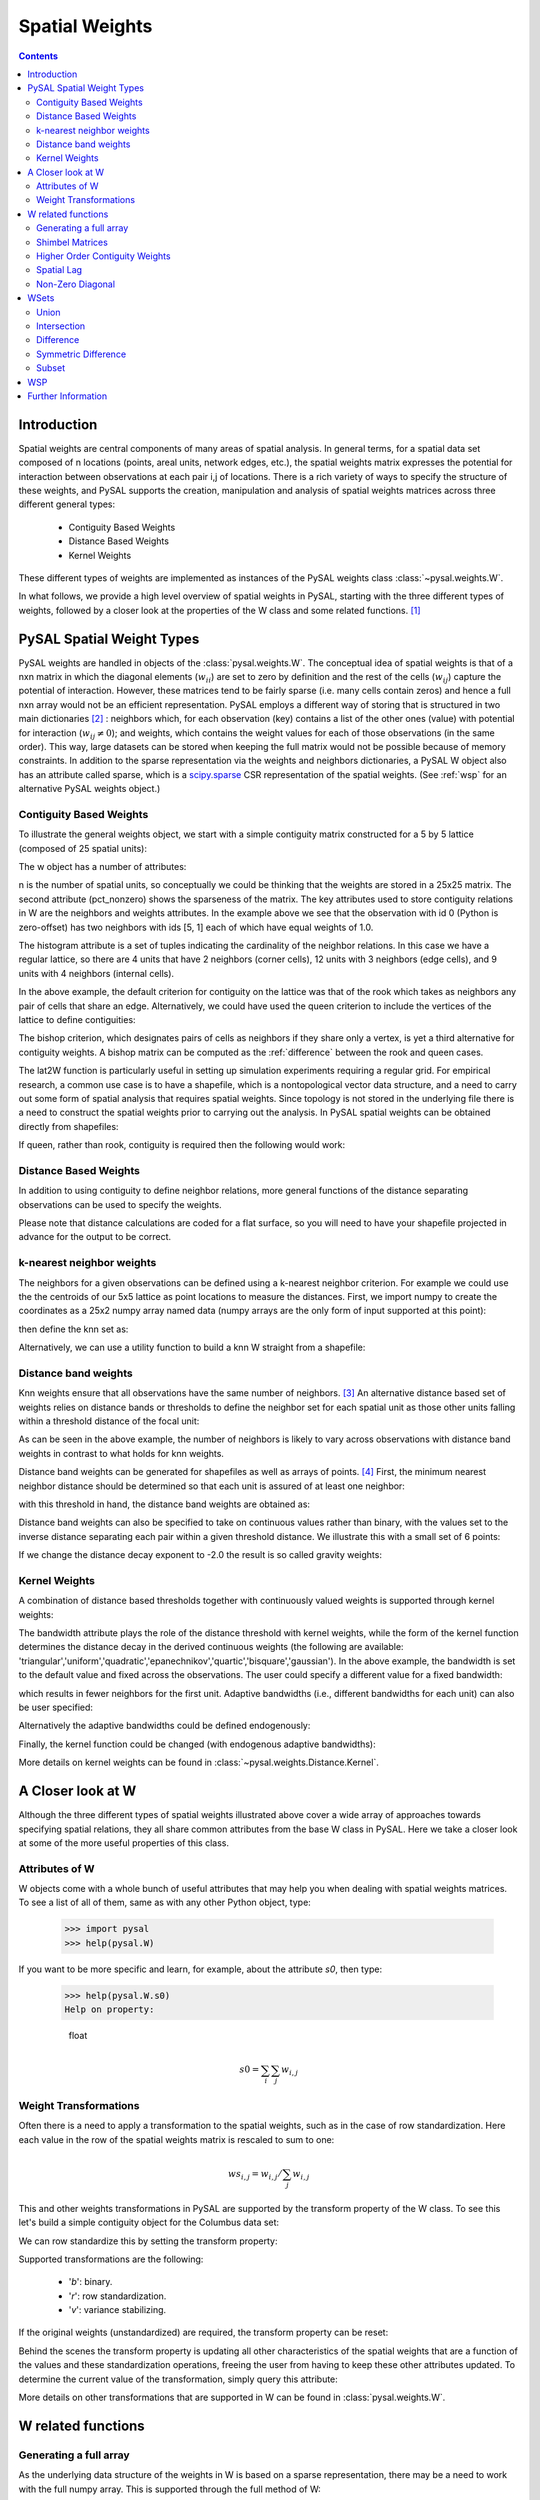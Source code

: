 .. _weights:

.. testsetup:: *

    import pysal
    import numpy as np

***************
Spatial Weights
***************

.. contents::

Introduction
============

Spatial weights are central components of many areas of spatial analysis. In
general terms, for a spatial data set composed of n locations (points, areal
units, network edges, etc.), the spatial weights matrix expresses the potential
for interaction between observations at each pair i,j of locations. There is a rich
variety of ways to specify the structure of these weights, and
PySAL supports the creation, manipulation and analysis of spatial weights
matrices across three different general types:

 * Contiguity Based Weights
 * Distance Based Weights
 * Kernel Weights

These different types of weights are implemented as instances of the PySAL weights class 
:class:`~pysal.weights.W`. 

In what follows, we provide a high level overview of spatial weights in PySAL, starting with the three different types of weights, followed by
a closer look at the properties of the W class and some related functions. [#]_

PySAL Spatial Weight Types
==========================
PySAL weights are handled in objects of the :class:`pysal.weights.W`. The
conceptual idea of spatial weights is that of a nxn matrix in which the
diagonal elements (:math:`w_{ii}`) are set to zero by definition and the rest of
the cells (:math:`w_{ij}`) capture the potential of interaction. However, these
matrices tend to be fairly sparse (i.e. many cells contain zeros) and hence a
full nxn array would not be an efficient representation. PySAL employs a
different way of storing that is structured in two main dictionaries [#]_ :
neighbors which, for each observation (key) contains a list of the other ones 
(value) with potential for interaction (:math:`w_{ij} \neq 0`); and weights, 
which contains the weight values for each of those observations (in the same 
order). This way, large datasets can be stored when keeping the full matrix 
would not be possible because of memory constraints. In addition to the sparse
representation via the weights and neighbors dictionaries, a PySAL W object
also has an attribute called sparse, which is a `scipy.sparse
<http://docs.scipy.org/doc/scipy/reference/sparse.html>`_ CSR
representation of the spatial weights. (See :ref:`wsp` for an alternative
PySAL weights object.) 

.. _contiguity:

Contiguity Based Weights
------------------------

To illustrate the general weights object, we start with a simple contiguity
matrix constructed for a 5 by 5 lattice (composed of 25 spatial units):

.. doctest::

    >>> import pysal
    >>> w = pysal.lat2W(5, 5)

The w object has a number of attributes:

.. doctest::

    >>> w.n
    25
    >>> w.pct_nonzero
    12.8
    >>> w.weights[0]
    [1.0, 1.0]
    >>> w.neighbors[0]
    [5, 1]
    >>> w.neighbors[5]
    [0, 10, 6]
    >>> w.histogram
    [(2, 4), (3, 12), (4, 9)]

n is the number of spatial units, so conceptually we could be thinking that the
weights are stored in a 25x25 matrix. The second attribute
(pct_nonzero) shows the sparseness of the matrix. The key
attributes used to store contiguity relations in W are the neighbors and
weights attributes. In the example above we see that the observation
with id 0 (Python is zero-offset) has two neighbors with ids [5, 1] each of
which have equal weights of 1.0.

The histogram attribute is a set of tuples indicating the cardinality of the
neighbor relations. In this case we have a regular lattice, so there are 4 units that have 2
neighbors (corner cells), 12 units with 3 neighbors (edge cells), and 9 units
with 4 neighbors (internal cells).

In the above example, the default criterion for contiguity on the lattice was
that of the rook which takes as neighbors any pair of cells that share an edge.
Alternatively, we could have used the queen criterion to include the vertices
of the lattice to define contiguities:

.. doctest::

	>>> wq = pysal.lat2W(rook = False)
	>>> wq.neighbors[0]
	[5, 1, 6]
	>>> 

The bishop criterion, which designates pairs of cells as neighbors if they share
only a vertex, is yet a third alternative for contiguity weights. A bishop matrix
can be computed as the :ref:`difference` between the rook and queen cases.

The lat2W function is particularly useful in setting up simulation experiments
requiring a regular grid. For empirical research, a common use case is to have
a shapefile, which is a nontopological vector data structure, and a need
to carry out some form of spatial analysis that requires spatial weights. Since
topology is not stored in the underlying file there is a need to construct
the spatial weights prior to carrying out the analysis. In PySAL spatial
weights can be obtained directly from shapefiles:

.. doctest::

    >>> w = pysal.rook_from_shapefile("../pysal/examples/columbus.shp")
    >>> w.n
    49
    >>> print "%.4f"%w.pct_nonzero
    0.0833
    >>> w.histogram
    [(2, 7), (3, 10), (4, 17), (5, 8), (6, 3), (7, 3), (8, 0), (9, 1)]

If queen, rather than rook, contiguity is required then the following would work:

.. doctest::

    >>> w = pysal.queen_from_shapefile("../pysal/examples/columbus.shp")
    >>> print "%.4f"%w.pct_nonzero
    0.0983
    >>> w.histogram
    [(2, 5), (3, 9), (4, 12), (5, 5), (6, 9), (7, 3), (8, 4), (9, 1), (10, 1)]
    


Distance Based Weights
----------------------

In addition to using contiguity to define  neighbor relations, more general
functions of the distance separating observations can be used to specify the
weights.

Please note that distance calculations are coded for a flat surface, so you
will need to have your shapefile projected in advance for the output to be
correct.

k-nearest neighbor weights
--------------------------

The neighbors for a given observations can be defined using a k-nearest neighbor criterion.
For example we could use the the centroids of our
5x5 lattice as point locations to measure the distances. First, we import numpy to 
create the coordinates as a 25x2 numpy array named data (numpy arrays are the only
form of input supported at this point):

.. doctest::

    >>> import numpy as np
    >>> x,y=np.indices((5,5))
    >>> x.shape=(25,1)
    >>> y.shape=(25,1)
    >>> data=np.hstack([x,y])
    
    
then define the knn set as:

.. doctest::

    >>> wknn3 = pysal.knnW(data, k = 3)
    >>> wknn3.neighbors[0]
    [1, 5, 6]
    >>> wknn3.s0
    75.0
    >>> w4 = pysal.knnW(data, k = 4)
    >>> set(w4.neighbors[0]) == set([1, 5, 6, 2])
    True
    >>> w4.s0
    100.0
    >>> w4.weights[0]
    [1.0, 1.0, 1.0, 1.0]

Alternatively, we can use a utility function to build a knn W straight from a
shapefile:

.. doctest::
    
    >>> wknn5 = pysal.knnW_from_shapefile(pysal.examples.get_path('columbus.shp'), k=5)
    >>> wknn5.neighbors[0]
    [2, 1, 3, 7, 4]

Distance band weights
---------------------

Knn weights ensure that all observations have the same number of neighbors.  [#]_
An alternative distance based set of weights relies on distance bands or
thresholds to define the neighbor set for each spatial unit as those other units
falling within a threshold distance of the focal unit:

.. doctest::

    >>> wthresh = pysal.threshold_binaryW_from_array(data, 2)
    >>> set(wthresh.neighbors[0]) == set([1, 2, 5, 6, 10])
    True
    >>> set(wthresh.neighbors[1]) == set( [0, 2, 5, 6, 7, 11, 3])
    True
    >>> wthresh.weights[0]
    [1, 1, 1, 1, 1]
    >>> wthresh.weights[1]
    [1, 1, 1, 1, 1, 1, 1]
    >>> 

As can be seen in the above example, the number of neighbors is likely to vary
across observations with distance band weights in contrast to what holds for
knn weights.

Distance band weights can be generated for shapefiles as well as arrays of points. [#]_ First, the 
minimum nearest neighbor distance should be determined so that each unit is assured of at least one 
neighbor:

.. doctest::

    >>> thresh = pysal.min_threshold_dist_from_shapefile("../pysal/examples/columbus.shp")
    >>> thresh
    0.61886415807685413

with this threshold in hand, the distance band weights are obtained as:

.. doctest::

    >>> wt = pysal.threshold_binaryW_from_shapefile("../pysal/examples/columbus.shp", thresh)
    >>> wt.min_neighbors
    1
    >>> wt.histogram
    [(1, 4), (2, 8), (3, 6), (4, 2), (5, 5), (6, 8), (7, 6), (8, 2), (9, 6), (10, 1), (11, 1)]
    >>> set(wt.neighbors[0]) == set([1,2])
    True
    >>> set(wt.neighbors[1]) == set([3,0])
    True

Distance band weights can also be specified to take on continuous values rather
than binary, with the values set to the inverse distance separating each pair
within a given threshold distance. We illustrate this with a small set of 6
points:

.. doctest::

    >>> points = [(10, 10), (20, 10), (40, 10), (15, 20), (30, 20), (30, 30)]
    >>> wid = pysal.threshold_continuousW_from_array(points,14.2)
    >>> wid.weights[0]
    [0.10000000000000001, 0.089442719099991588]

If we change the distance decay exponent to -2.0 the result is so called gravity weights:

.. doctest::

    >>> wid2 = pysal.threshold_continuousW_from_array(points,14.2,alpha = -2.0)
    >>> wid2.weights[0]
    [0.01, 0.0079999999999999984]


Kernel Weights
--------------

A combination of distance based thresholds together with  continuously valued
weights is supported through kernel weights:

.. doctest::

    >>> points = [(10, 10), (20, 10), (40, 10), (15, 20), (30, 20), (30, 30)]
    >>> kw = pysal.Kernel(points)
    >>> kw.weights[0]
    [1.0, 0.500000049999995, 0.4409830615267465]
    >>> kw.neighbors[0]
    [0, 1, 3]
    >>> kw.bandwidth
    array([[ 20.000002],
           [ 20.000002],
           [ 20.000002],
           [ 20.000002],
           [ 20.000002],
           [ 20.000002]])


The bandwidth attribute plays the role of the distance threshold with kernel
weights, while the form of the kernel function determines the distance decay
in the derived continuous weights (the following are available:
'triangular','uniform','quadratic','epanechnikov','quartic','bisquare','gaussian').
In the above example, the bandwidth is set to the default value and fixed
across the observations.  The user could specify a different value for a fixed
bandwidth:

.. doctest::

    >>> kw15 = pysal.Kernel(points,bandwidth = 15.0)
    >>> kw15[0]
    {0: 1.0, 1: 0.33333333333333337, 3: 0.2546440075000701}
    >>> kw15.neighbors[0]
    [0, 1, 3]
    >>> kw15.bandwidth
    array([[ 15.],
           [ 15.],
           [ 15.],
           [ 15.],
           [ 15.],
           [ 15.]])

which results in fewer neighbors for the first unit.  Adaptive bandwidths (i.e., different bandwidths
for each unit) can also be user specified:

.. doctest::

    >>> bw = [25.0,15.0,25.0,16.0,14.5,25.0]
    >>> kwa = pysal.Kernel(points,bandwidth = bw)
    >>> kwa.weights[0]
    [1.0, 0.6, 0.552786404500042, 0.10557280900008403]
    >>> kwa.neighbors[0]
    [0, 1, 3, 4]
    >>> kwa.bandwidth
    array([[ 25. ],
           [ 15. ],
           [ 25. ],
           [ 16. ],
           [ 14.5],
           [ 25. ]])

Alternatively the adaptive bandwidths could be defined endogenously:

.. doctest::

    >>> kwea = pysal.Kernel(points,fixed = False)
    >>> kwea.weights[0]
    [1.0, 0.10557289844279438, 9.99999900663795e-08]
    >>> kwea.neighbors[0]
    [0, 1, 3]
    >>> kwea.bandwidth
    array([[ 11.18034101],
           [ 11.18034101],
           [ 20.000002  ],
           [ 11.18034101],
           [ 14.14213704],
           [ 18.02775818]])

Finally, the kernel function could be changed (with endogenous adaptive bandwidths):

.. doctest::

    >>> kweag = pysal.Kernel(points,fixed = False,function = 'gaussian')
    >>> kweag.weights[0]
    [0.3989422804014327, 0.2674190291577696, 0.2419707487162134]
    >>> kweag.bandwidth
    array([[ 11.18034101],
           [ 11.18034101],
           [ 20.000002  ],
           [ 11.18034101],
           [ 14.14213704],
           [ 18.02775818]])


More details on kernel weights can be found in 
:class:`~pysal.weights.Distance.Kernel`. 


A Closer look at W
==================

Although the three different types of spatial weights illustrated above cover a wide array of approaches
towards specifying spatial relations, they all share common attributes from the base W class in PySAL. Here 
we take a closer look at some of the more useful properties of this class.

Attributes of W
-----------------------------
W objects come with a whole bunch of useful attributes that may help you when
dealing with spatial weights matrices. To see a list of all of them, same as
with any other Python object, type:

    >>> import pysal
    >>> help(pysal.W)

If you want to be more specific and learn, for example, about the attribute
`s0`, then type:

    >>> help(pysal.W.s0)
    Help on property:

        float
            
        .. math::
                
            s0 = \sum_i \sum_j w_{i,j}

Weight Transformations
----------------------

Often there is a need to apply a transformation to the spatial weights, such as in the case of row standardization.
Here each value in the row of the spatial weights matrix is rescaled to sum to one:

.. math::
   
     ws_{i,j} = w_{i,j}/ \sum_j w_{i,j}

This and other weights transformations in PySAL are supported by the transform property of the W class. To see this 
let's build a simple contiguity object for the Columbus data set:

.. doctest::

    >>> w = pysal.rook_from_shapefile("../pysal/examples/columbus.shp")
    >>> w.weights[0]
    [1.0, 1.0]

We can row standardize this by setting the transform property:

.. doctest::

    >>> w.transform = 'r'
    >>> w.weights[0]
    [0.5, 0.5]

Supported transformations are the following:
    
    * '`b`': binary.
    * '`r`': row standardization.
    * '`v`': variance stabilizing.

If the original weights (unstandardized) are required, the transform property can be reset:

.. doctest::

    >>> w.transform = 'o'
    >>> w.weights[0]
    [1.0, 1.0]
 
Behind the scenes the transform property is updating all other characteristics of the spatial weights that are a function of the
values and these standardization operations, freeing the user from having to keep these other attributes updated. To determine the current
value of the transformation, simply query this attribute:

.. doctest::

    >>> w.transform
    'O'

More details on other transformations that are supported in W can be found in
:class:`pysal.weights.W`. 



W related functions
===================

Generating a full array
-----------------------
As the underlying data structure of the weights in W is based on a sparse representation, there may be a need to work with the full numpy array.
This is supported through the full method of W:

.. doctest::

    >>> wf = w.full()
    >>> len(wf)
    2

The first element of the return from w.full is the numpy array:
    
.. doctest::

    >>> wf[0].shape
    (49, 49)

while the second element contains the ids for the row (column) ordering of the array:

.. doctest::

    >>> wf[1][0:5]
    [0, 1, 2, 3, 4]

If only the array is required, a simple Python slice can be used:

.. doctest::

    >>> wf = w.full()[0]
    

Shimbel Matrices
----------------
The Shimbel matrix for a set of n objects contains the shortest path distance
separating each pair of units.  This has wide use in spatial analysis for
solving different types of clustering and optimization problems. Using the
function `shimbel` with a `W` instance as an argument generates this
information:

.. doctest::

    >>> w = pysal.lat2W(3,3)
    >>> ws = pysal.shimbel(w)
    >>> ws[0]
    [-1, 1, 2, 1, 2, 3, 2, 3, 4]

Thus we see that observation 0 (the northwest cell of our 3x3 lattice) is a first order neighbor to observations 1 and 3, second order
neighbor to observations 2, 4, and 6, a third order neighbor to 5, and 7, and a fourth order neighbor to observation 8 (the extreme southeast 
cell in the lattice). The position of the -1 simply denotes the focal unit.

Higher Order Contiguity Weights
-------------------------------

Closely related to the shortest path distances is the concept of a spatial weight based on a particular order of contiguity. For example, we could
define the second order contiguity relations using:

.. doctest::

    >>> w2 = pysal.higher_order(w, 2)
    >>> w2.neighbors[0]
    [4, 6, 2]

or a fourth order set of weights:

.. doctest::

    >>> w4 = pysal.higher_order(w, 4)
    WARNING: there are 5 disconnected observations
    Island ids:  [1, 3, 4, 5, 7]
    >>> w4.neighbors[0]
    [8]

In both cases a new instance of the W class is returned with the weights and neighbors defined using the particular order of contiguity.

Spatial Lag
-----------

The final function related to spatial weights that we illustrate here is used to construct a new variable called the spatial lag. The spatial
lag is a function of the attribute values observed at neighboring locations. For example, if we continue with our regular 3x3 lattice and
create an attribute variable y:

.. doctest::

    >>> import numpy as np
    >>> y = np.arange(w.n)
    >>> y
    array([0, 1, 2, 3, 4, 5, 6, 7, 8])

then the spatial lag can be constructed with:
    
.. doctest::

    >>> yl = pysal.lag_spatial(w,y)
    >>> yl
    array([  4.,   6.,   6.,  10.,  16.,  14.,  10.,  18.,  12.])

Mathematically, the spatial lag is a weighted sum of neighboring attribute values

.. math::
    
    yl_i = \sum_j w_{i,j} y_j

In the example above, the weights were binary, based on the rook criterion. If we row standardize our W object first
and then recalculate the lag, it takes the form of a weighted average of the neighboring attribute values:

.. doctest::

    >>> w.transform = 'r'
    >>> ylr = pysal.lag_spatial(w,y)
    >>> ylr
    array([ 2.        ,  2.        ,  3.        ,  3.33333333,  4.        ,
            4.66666667,  5.        ,  6.        ,  6.        ])

.. _id_order:

One important consideration in calculating the spatial lag is that the ordering
of the values in y aligns with the underlying order in W.  In cases where the
source for your attribute data is different from the one to construct your
weights you may need to reorder your y values accordingly.  To check if this is
the case you can find the order in W as follows:

.. doctest::

    >>> w.id_order
    [0, 1, 2, 3, 4, 5, 6, 7, 8]

In this case the lag_spatial function assumes that the first value in the y
attribute corresponds to unit 0 in the lattice (northwest cell), while the last
value in y would correspond to unit 8 (southeast cell). In other words, for the
value of the spatial lag to be valid the number of elements in y must match w.n
and the orderings must be aligned. 

Fortunately, for the common use case where both the attribute and weights information come from a
shapefile (and its dbf), PySAL handles the alignment automatically: [#]_

.. doctest::

    >>> w = pysal.rook_from_shapefile("../pysal/examples/columbus.shp")
    >>> f = pysal.open("../pysal/examples/columbus.dbf")
    >>> f.header
    ['AREA', 'PERIMETER', 'COLUMBUS_', 'COLUMBUS_I', 'POLYID', 'NEIG', 'HOVAL', 'INC', 'CRIME', 'OPEN', 'PLUMB', 'DISCBD', 'X', 'Y', 'NSA', 'NSB', 'EW', 'CP', 'THOUS', 'NEIGNO']
    >>> y = np.array(f.by_col['INC'])
    >>> w.transform = 'r'
    >>> y
    array([ 19.531   ,  21.232   ,  15.956   ,   4.477   ,  11.252   ,
            16.028999,   8.438   ,  11.337   ,  17.586   ,  13.598   ,
             7.467   ,  10.048   ,   9.549   ,   9.963   ,   9.873   ,
             7.625   ,   9.798   ,  13.185   ,  11.618   ,  31.07    ,
            10.655   ,  11.709   ,  21.155001,  14.236   ,   8.461   ,
             8.085   ,  10.822   ,   7.856   ,   8.681   ,  13.906   ,
            16.940001,  18.941999,   9.918   ,  14.948   ,  12.814   ,
            18.739   ,  17.017   ,  11.107   ,  18.476999,  29.833   ,
            22.207001,  25.872999,  13.38    ,  16.961   ,  14.135   ,
            18.323999,  18.950001,  11.813   ,  18.796   ])
    >>> yl = pysal.lag_spatial(w,y)
    >>> yl
    array([ 18.594     ,  13.32133333,  14.123     ,  14.94425   ,
            11.817857  ,  14.419     ,  10.283     ,   8.3364    ,
            11.7576665 ,  19.48466667,  10.0655    ,   9.1882    ,
             9.483     ,  10.07716667,  11.231     ,  10.46185714,
            21.94100033,  10.8605    ,  12.46133333,  15.39877778,
            14.36333333,  15.0838    ,  19.93666633,  10.90833333,
             9.7       ,  11.403     ,  15.13825   ,  10.448     ,
            11.81      ,  12.64725   ,  16.8435    ,  26.0662505 ,
            15.6405    ,  18.05175   ,  15.3824    ,  18.9123996 ,
            12.2418    ,  12.76675   ,  18.5314995 ,  22.79225025,
            22.575     ,  16.8435    ,  14.2066    ,  14.20075   ,
            15.2515    ,  18.6079995 ,  26.0200005 ,  15.818     ,  14.303     ])
    
    >>> w.id_order
    [0, 1, 2, 3, 4, 5, 6, 7, 8, 9, 10, 11, 12, 13, 14, 15, 16, 17, 18, 19, 20, 21, 22, 23, 24, 25, 26, 27, 28, 29, 30, 31, 32, 33, 34, 35, 36, 37, 38, 39, 40, 41, 42, 43, 44, 45, 46, 47, 48]

Non-Zero Diagonal
-----------------
The typical weights matrix has zeros along the main diagonal. This has the
practical result of excluding the self from any computation.  However, this is
not always the desired situation, and so PySAL offers a function that adds
values to the main diagonal of a W object.

As an example, we can build a basic rook weights matrix, which has zeros on
the diagonal, then insert ones along the diagonal: 

.. doctest::

    >>> w = pysal.lat2W(5, 5, id_type='string')
    >>> w['id0']
    {'id5': 1.0, 'id1': 1.0}
    >>> w_const = pysal.weights.insert_diagonal(w)
    >>> w_const['id0']
    {'id5': 1.0, 'id0': 1.0, 'id1': 1.0}

The default is to add ones to the diagonal, but the function allows any values to
be added.


WSets
=====

PySAL offers set-like manipulation of spatial weights matrices. While a W is
more complex than a set, the two objects have a number of commonalities
allowing for traditional set operations to have similar functionality on a W.
Conceptually, we treat each neighbor pair as an element of a set, and then
return the appropriate pairs based on the operation invoked (e.g. union,
intersection, etc.).  A key distinction between a set and a W is that a W
must keep track of the universe of possible pairs, even those that do not
result in a neighbor relationship.  

PySAL follows the naming conventions for Python sets, but adds optional flags
allowing the user to control the shape of the weights object returned.  At
this time, all the functions discussed in this section return a binary W no
matter the weights objects passed in.

Union
-----

The union of two weights objects returns a binary weights object, W, that
includes all neighbor pairs that exist in either weights object.  This
function can be used to simply join together two weights objects, say one for
Arizona counties and another for California counties.  It can also be used 
to join two weights objects that overlap as in the example below. 

.. doctest::

    >>> w1 = pysal.lat2W(4,4)
    >>> w2 = pysal.lat2W(6,4)
    >>> w = pysal.w_union(w1, w2)
    >>> w1[0] == w[0]
    True
    >>> w1.neighbors[15]
    [11, 14]
    >>> w2.neighbors[15]
    [11, 14, 19]
    >>> w.neighbors[15]
    [19, 11, 14]

Intersection
------------

The intersection of two weights objects returns a binary weights object, W,
that includes only those neighbor pairs that exist in both weights objects.
Unlike the union case, where all pairs in either matrix are returned, the
intersection only returns a subset of the pairs.  This leaves open the
question of the shape of the weights matrix to return.  For example, you have
one weights matrix of census tracts for City A and second matrix of tracts for
Utility Company B's service area, and want to find the W for the tracts that
overlap.  Depending on the research question, you may want the returned W to
have the same dimensions as City A's weights matrix, the same as the utility
company's weights matrix, a new dimensionality based on all the census tracts
in either matrix or with the dimensionality of just those tracts in the
overlapping area. All of these options are available via the w_shape parameter
and the order that the matrices are passed to the function.  The following
example uses the all case:

.. doctest::

    >>> w1 = pysal.lat2W(4,4)
    >>> w2 = pysal.lat2W(6,4)
    >>> w = pysal.w_intersection(w1, w2, 'all')
    WARNING: there are 8 disconnected observations
    Island ids:  [16, 17, 18, 19, 20, 21, 22, 23]
    >>> w1[0] == w[0]
    True
    >>> w1.neighbors[15]
    [11, 14]
    >>> w2.neighbors[15]
    [11, 14, 19]
    >>> w.neighbors[15]
    [11, 14]
    >>> w2.neighbors[16]
    [12, 20, 17]
    >>> w.neighbors[16]
    []

.. _difference:

Difference
----------

The difference of two weights objects returns a binary weights object, W, that
includes only neighbor pairs from the first object that are not in the second.
Similar to the intersection function, the user must select the shape of the
weights object returned using the w_shape parameter.  The user must also
consider the constrained parameter which controls whether the observations and
the neighbor pairs are differenced or just the neighbor pairs are differenced.
If you were to apply the difference function to our city and utility company
example from the intersection section above, you must decide whether or not
pairs that exist along the border of the regions should be considered
different or not.  It boils down to whether the tracts should be differenced
first and then the differenced pairs identified (constrained=True), or if the
differenced pairs should be identified based on the sets of pairs in the
original weights matrices (constrained=False).  In the example below we
difference weights matrices from regions with partial overlap.

.. doctest::

    >>> w1 = pysal.lat2W(6,4)
    >>> w2 = pysal.lat2W(4,4)
    >>> w1.neighbors[15]
    [11, 14, 19]
    >>> w2.neighbors[15]
    [11, 14]
    >>> w = pysal.w_difference(w1, w2, w_shape = 'w1', constrained = False)
    WARNING: there are 12 disconnected observations
    Island ids:  [0, 1, 2, 3, 4, 5, 6, 7, 8, 9, 10, 11]
    >>> w.neighbors[15]
    [19]
    >>> w.neighbors[19]
    [15, 18, 23]
    >>> w = pysal.w_difference(w1, w2, w_shape = 'min', constrained = False)
    >>> 15 in w.neighbors
    False
    >>> w.neighbors[19]
    [18, 23]
    >>> w = pysal.w_difference(w1, w2, w_shape = 'w1', constrained = True)
    WARNING: there are 16 disconnected observations
    Island ids:  [0, 1, 2, 3, 4, 5, 6, 7, 8, 9, 10, 11, 12, 13, 14, 15]
    >>> w.neighbors[15]
    []
    >>> w.neighbors[19]
    [18, 23]
    >>> w = pysal.w_difference(w1, w2, w_shape = 'min', constrained = True)
    >>> 15 in w.neighbors
    False
    >>> w.neighbors[19]
    [18, 23]

The difference function can be used to construct a bishop
:ref:`contiguity weights matrix <contiguity>` 
by differencing a queen and rook matrix.

.. doctest::

        >>> wr = pysal.lat2W(5,5)
        >>> wq = pysal.lat2W(5,5,rook = False)
        >>> wb = pysal.w_difference(wq, wr,constrained = False)
        >>> wb.neighbors[0]
        [6]


Symmetric Difference
--------------------

Symmetric difference of two weights objects returns a binary weights object,
W, that includes only neighbor pairs that are not shared by either matrix.
This function offers options similar to those in the difference function
described above.

.. doctest::

    >>> w1 = pysal.lat2W(6, 4)
    >>> w2 = pysal.lat2W(2, 4)
    >>> w_lower = pysal.w_difference(w1, w2, w_shape = 'min', constrained = True)
    >>> w_upper = pysal.lat2W(4, 4)
    >>> w = pysal.w_symmetric_difference(w_lower, w_upper, 'all', False)
    >>> w_lower.id_order
    [8, 9, 10, 11, 12, 13, 14, 15, 16, 17, 18, 19, 20, 21, 22, 23]
    >>> w_upper.id_order
    [0, 1, 2, 3, 4, 5, 6, 7, 8, 9, 10, 11, 12, 13, 14, 15]
    >>> w.id_order
    [0, 1, 2, 3, 4, 5, 6, 7, 8, 9, 10, 11, 12, 13, 14, 15, 16, 17, 18, 19, 20, 21, 22, 23]
    >>> w.neighbors[11]
    [7]
    >>> w = pysal.w_symmetric_difference(w_lower, w_upper, 'min', False)
    WARNING: there are 8 disconnected observations
    Island ids:  [0, 1, 2, 3, 4, 5, 6, 7]
    >>> 11 in w.neighbors
    False
    >>> w.id_order
    [0, 1, 2, 3, 4, 5, 6, 7, 16, 17, 18, 19, 20, 21, 22, 23]
    >>> w = pysal.w_symmetric_difference(w_lower, w_upper, 'all', True)
    WARNING: there are 16 disconnected observations
    Island ids:  [0, 1, 2, 3, 4, 5, 6, 7, 8, 9, 10, 11, 12, 13, 14, 15]
    >>> w.neighbors[11]
    []
    >>> w = pysal.w_symmetric_difference(w_lower, w_upper, 'min', True)
    WARNING: there are 8 disconnected observations
    Island ids:  [0, 1, 2, 3, 4, 5, 6, 7]
    >>> 11 in w.neighbors
    False

Subset
------

Subset of a weights object returns a binary weights object, W, that includes
only those observations provided by the user.  It also can be used to add
islands to a previously existing weights object.

.. doctest::

    >>> w1 = pysal.lat2W(6, 4)
    >>> w1.id_order
    [0, 1, 2, 3, 4, 5, 6, 7, 8, 9, 10, 11, 12, 13, 14, 15, 16, 17, 18, 19, 20, 21, 22, 23]
    >>> ids = range(16)
    >>> w = pysal.w_subset(w1, ids)
    >>> w.id_order
    [0, 1, 2, 3, 4, 5, 6, 7, 8, 9, 10, 11, 12, 13, 14, 15]
    >>> w1[0] == w[0]
    True
    >>> w1.neighbors[15]
    [11, 14, 19]
    >>> w.neighbors[15]
    [11, 14]


.. _wsp:

WSP
===
A thin PySAL weights object is available to users with extremely large weights
matrices, on the order of 2 million or more observations, or users interested
in holding many large weights matrices in RAM simultaneously. The
:class:`pysal.weights.WSP` is a thin weights object that does not include the
neighbors and weights dictionaries, but does contain the scipy.sparse form of
the weights.  For many PySAL functions the W and WSP objects can be used
interchangeably.  

A WSP object can be constructed from a `Matrix Market
<http://math.nist.gov/MatrixMarket/>`_ file (see :ref:`mtx` for more info on
reading and writing mtx files in PySAL):

.. doctest::

    >>> mtx = pysal.open("../pysal/examples/wmat.mtx", 'r')
    >>> wsp = mtx.read(sparse=True)

or built directly from a scipy.sparse object:

.. doctest::

    >>> import scipy.sparse
    >>> rows = [0, 1, 1, 2, 2, 3]
    >>> cols = [1, 0, 2, 1, 3, 3]
    >>> weights =  [1, 0.75, 0.25, 0.9, 0.1, 1]
    >>> sparse = scipy.sparse.csr_matrix((weights, (rows, cols)), shape=(4,4))
    >>> w = pysal.weights.WSP(sparse)

The WSP object has subset of the attributes of a W object; for example:

.. doctest::

    >>> w.n
    4
    >>> w.s0
    4.0
    >>> w.trcWtW_WW
    6.3949999999999996

The following functionality is available to convert from a W to a WSP:

.. doctest::

    >>> w = pysal.weights.lat2W(5,5)
    >>> w.s0
    80.0
    >>> wsp = pysal.weights.WSP(w.sparse)
    >>> wsp.s0
    80.0

and from a WSP to W:

.. doctest::

    >>> sp = pysal.weights.lat2SW(5, 5)
    >>> wsp = pysal.weights.WSP(sp)
    >>> wsp.s0
    80
    >>> w = pysal.weights.WSP2W(wsp)
    >>> w.s0
    80
    

Further Information 
====================

For further details see the :doc:`Weights  API <../../library/weights/index>`.



.. rubric:: Footnotes

.. [#] Although this tutorial provides an introduction to the functionality of the PySAL weights class, it is not exhaustive. Complete documentation for the class and associated functions can be found by accessing the help from within a Python interpreter. 
.. [#] The dictionaries for the weights and value attributes in W are read-only.
.. [#] Ties at the k-nn distance band are randomly broken to ensure each observation has exactly k neighbors.
.. [#] If the shapefile contains geographical coordinates these distance calculations will be misleading and the user should first project their coordinates using a GIS.
.. [#] The ordering exploits the one-to-one relation between a record in the DBF file and the shape in the shapefile.
	
	
